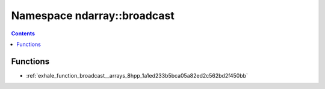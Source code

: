 
.. _namespace_ndarray__broadcast:

Namespace ndarray::broadcast
============================


.. contents:: Contents
   :local:
   :backlinks: none





Functions
---------


- :ref:`exhale_function_broadcast__arrays_8hpp_1a1ed233b5bca05a82ed2c562bd2f450bb`
